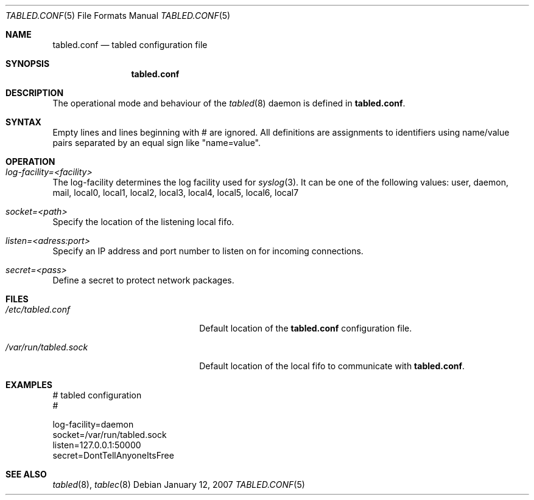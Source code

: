 .\" $Id: tabled.conf.5,v 1.3 2007/04/14 06:25:56 mbalmer Exp $
.\"
.\" Copyright (c) 2006, 2007 Marc Balmer <marc@msys.ch>
.\"
.\" Permission to use, copy, modify, and distribute this software for any
.\" purpose with or without fee is hereby granted, provided that the above
.\" copyright notice and this permission notice appear in all copies.
.\"
.\" THE SOFTWARE IS PROVIDED "AS IS" AND THE AUTHOR DISCLAIMS ALL WARRANTIES
.\" WITH REGARD TO THIS SOFTWARE INCLUDING ALL IMPLIED WARRANTIES OF
.\" MERCHANTABILITY AND FITNESS. IN NO EVENT SHALL THE AUTHOR BE LIABLE FOR
.\" ANY SPECIAL, DIRECT, INDIRECT, OR CONSEQUENTIAL DAMAGES OR ANY DAMAGES
.\" WHATSOEVER RESULTING FROM LOSS OF USE, DATA OR PROFITS, WHETHER IN AN
.\" ACTION OF CONTRACT, NEGLIGENCE OR OTHER TORTIOUS ACTION, ARISING OUT OF
.\" OR IN CONNECTION WITH THE USE OR PERFORMANCE OF THIS SOFTWARE.
.Dd January 12, 2007
.Dt TABLED.CONF 5
.Os
.Sh NAME
.Nm tabled.conf
.Nd tabled configuration file
.Sh SYNOPSIS
.Nm tabled.conf
.Sh DESCRIPTION
The operational mode and behaviour of the
.Xr tabled 8
daemon is defined in
.Bk -words
.Nm .
.Ek
.Sh SYNTAX
Empty lines and lines beginning with # are ignored.
All definitions are assignments to identifiers using name/value pairs
separated by an equal sign like "name=value".
.Sh OPERATION
.Bl -ohang
.It Em log-facility=<facility>
The log-facility determines the log facility used for
.Xr syslog 3 .
It can be one of the following values: user, daemon, mail, local0,
local1, local2, local3, local4, local5, local6, local7
.It Em socket=<path>
Specify the location of the listening local fifo.
.It Em listen=<adress:port>
Specify an IP address and port number to listen on for incoming connections.
.It Em secret=<pass>
Define a secret to protect network packages.
.El
.Sh FILES
.Bl -tag -width "/var/run/tabled.sock" -COMPACT
.It Pa /etc/tabled.conf
Default location of the
.Nm
configuration file.
.It Pa /var/run/tabled.sock
Default location of the local fifo to communicate with
.Nm .
.El
.Sh EXAMPLES
.Bd -literal
# tabled configuration
#

log-facility=daemon
socket=/var/run/tabled.sock
listen=127.0.0.1:50000
secret=DontTellAnyoneItsFree
.Ed
.Sh SEE ALSO
.Xr tabled 8 ,
.Xr tablec 8
